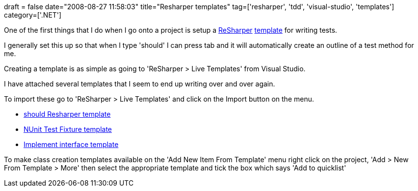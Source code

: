 +++
draft = false
date="2008-08-27 11:58:03"
title="Resharper templates"
tag=['resharper', 'tdd', 'visual-studio', 'templates']
category=['.NET']
+++

One of the first things that I do when I go onto a project is setup a http://www.jetbrains.com/resharper/[ReSharper] http://www.jetbrains.com/resharper/features/code_templates.html[template] for writing tests.

I generally set this up so that when I type 'should' I can press tab and it will automatically create an outline of a test method for me.

Creating a template is as simple as going to 'ReSharper > Live Templates' from Visual Studio.

I have attached several templates that I seem to end up writing over and over again.

To import these go to 'ReSharper > Live Templates' and click on the Import button on the menu.

* link:{{<siteurl>}}/uploads/2008/08/should.xml[should Resharper template]
* link:{{<siteurl>}}/uploads/2008/08/NUnitTestFixture.xml[NUnit Test Fixture template]
* link:{{<siteurl>}}/uploads/2008/08/ClassImplementingInterface.xml[Implement interface template]

To make class creation templates available on the 'Add New Item From Template' menu right click on the project, 'Add > New From Template > More' then select the appropriate template and tick the box which says 'Add to quicklist'
